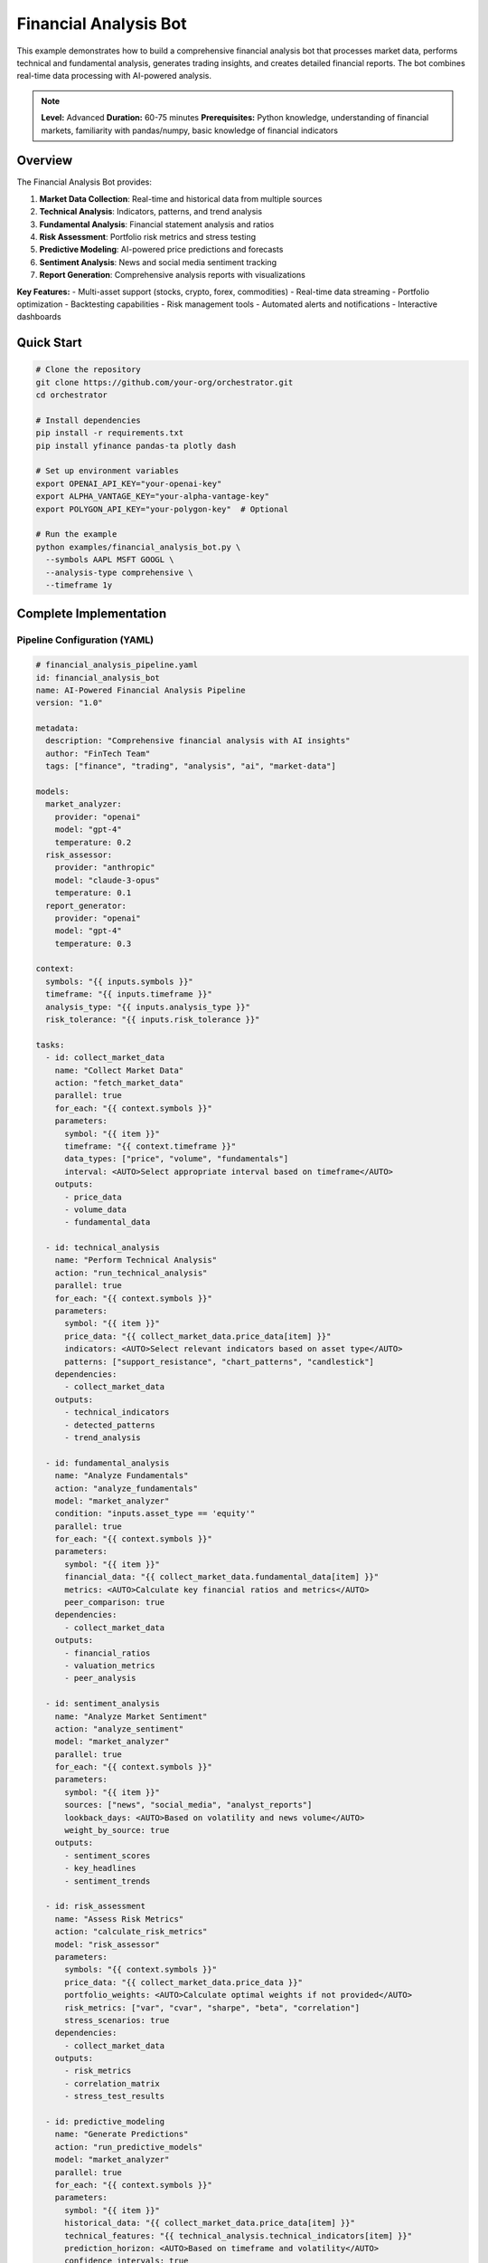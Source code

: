 Financial Analysis Bot
======================

This example demonstrates how to build a comprehensive financial analysis bot that processes market data, performs technical and fundamental analysis, generates trading insights, and creates detailed financial reports. The bot combines real-time data processing with AI-powered analysis.

.. note::
   **Level:** Advanced  
   **Duration:** 60-75 minutes  
   **Prerequisites:** Python knowledge, understanding of financial markets, familiarity with pandas/numpy, basic knowledge of financial indicators

Overview
--------

The Financial Analysis Bot provides:

1. **Market Data Collection**: Real-time and historical data from multiple sources
2. **Technical Analysis**: Indicators, patterns, and trend analysis
3. **Fundamental Analysis**: Financial statement analysis and ratios
4. **Risk Assessment**: Portfolio risk metrics and stress testing
5. **Predictive Modeling**: AI-powered price predictions and forecasts
6. **Sentiment Analysis**: News and social media sentiment tracking
7. **Report Generation**: Comprehensive analysis reports with visualizations

**Key Features:**
- Multi-asset support (stocks, crypto, forex, commodities)
- Real-time data streaming
- Portfolio optimization
- Backtesting capabilities
- Risk management tools
- Automated alerts and notifications
- Interactive dashboards

Quick Start
-----------

.. code-block:: bash

   # Clone the repository
   git clone https://github.com/your-org/orchestrator.git
   cd orchestrator
   
   # Install dependencies
   pip install -r requirements.txt
   pip install yfinance pandas-ta plotly dash
   
   # Set up environment variables
   export OPENAI_API_KEY="your-openai-key"
   export ALPHA_VANTAGE_KEY="your-alpha-vantage-key"
   export POLYGON_API_KEY="your-polygon-key"  # Optional
   
   # Run the example
   python examples/financial_analysis_bot.py \
     --symbols AAPL MSFT GOOGL \
     --analysis-type comprehensive \
     --timeframe 1y

Complete Implementation
-----------------------

Pipeline Configuration (YAML)
^^^^^^^^^^^^^^^^^^^^^^^^^^^^^

.. code-block:: yaml

   # financial_analysis_pipeline.yaml
   id: financial_analysis_bot
   name: AI-Powered Financial Analysis Pipeline
   version: "1.0"
   
   metadata:
     description: "Comprehensive financial analysis with AI insights"
     author: "FinTech Team"
     tags: ["finance", "trading", "analysis", "ai", "market-data"]
   
   models:
     market_analyzer:
       provider: "openai"
       model: "gpt-4"
       temperature: 0.2
     risk_assessor:
       provider: "anthropic"
       model: "claude-3-opus"
       temperature: 0.1
     report_generator:
       provider: "openai"
       model: "gpt-4"
       temperature: 0.3
   
   context:
     symbols: "{{ inputs.symbols }}"
     timeframe: "{{ inputs.timeframe }}"
     analysis_type: "{{ inputs.analysis_type }}"
     risk_tolerance: "{{ inputs.risk_tolerance }}"
   
   tasks:
     - id: collect_market_data
       name: "Collect Market Data"
       action: "fetch_market_data"
       parallel: true
       for_each: "{{ context.symbols }}"
       parameters:
         symbol: "{{ item }}"
         timeframe: "{{ context.timeframe }}"
         data_types: ["price", "volume", "fundamentals"]
         interval: <AUTO>Select appropriate interval based on timeframe</AUTO>
       outputs:
         - price_data
         - volume_data
         - fundamental_data
     
     - id: technical_analysis
       name: "Perform Technical Analysis"
       action: "run_technical_analysis"
       parallel: true
       for_each: "{{ context.symbols }}"
       parameters:
         symbol: "{{ item }}"
         price_data: "{{ collect_market_data.price_data[item] }}"
         indicators: <AUTO>Select relevant indicators based on asset type</AUTO>
         patterns: ["support_resistance", "chart_patterns", "candlestick"]
       dependencies:
         - collect_market_data
       outputs:
         - technical_indicators
         - detected_patterns
         - trend_analysis
     
     - id: fundamental_analysis
       name: "Analyze Fundamentals"
       action: "analyze_fundamentals"
       model: "market_analyzer"
       condition: "inputs.asset_type == 'equity'"
       parallel: true
       for_each: "{{ context.symbols }}"
       parameters:
         symbol: "{{ item }}"
         financial_data: "{{ collect_market_data.fundamental_data[item] }}"
         metrics: <AUTO>Calculate key financial ratios and metrics</AUTO>
         peer_comparison: true
       dependencies:
         - collect_market_data
       outputs:
         - financial_ratios
         - valuation_metrics
         - peer_analysis
     
     - id: sentiment_analysis
       name: "Analyze Market Sentiment"
       action: "analyze_sentiment"
       model: "market_analyzer"
       parallel: true
       for_each: "{{ context.symbols }}"
       parameters:
         symbol: "{{ item }}"
         sources: ["news", "social_media", "analyst_reports"]
         lookback_days: <AUTO>Based on volatility and news volume</AUTO>
         weight_by_source: true
       outputs:
         - sentiment_scores
         - key_headlines
         - sentiment_trends
     
     - id: risk_assessment
       name: "Assess Risk Metrics"
       action: "calculate_risk_metrics"
       model: "risk_assessor"
       parameters:
         symbols: "{{ context.symbols }}"
         price_data: "{{ collect_market_data.price_data }}"
         portfolio_weights: <AUTO>Calculate optimal weights if not provided</AUTO>
         risk_metrics: ["var", "cvar", "sharpe", "beta", "correlation"]
         stress_scenarios: true
       dependencies:
         - collect_market_data
       outputs:
         - risk_metrics
         - correlation_matrix
         - stress_test_results
     
     - id: predictive_modeling
       name: "Generate Predictions"
       action: "run_predictive_models"
       model: "market_analyzer"
       parallel: true
       for_each: "{{ context.symbols }}"
       parameters:
         symbol: "{{ item }}"
         historical_data: "{{ collect_market_data.price_data[item] }}"
         technical_features: "{{ technical_analysis.technical_indicators[item] }}"
         prediction_horizon: <AUTO>Based on timeframe and volatility</AUTO>
         confidence_intervals: true
       dependencies:
         - technical_analysis
       outputs:
         - price_predictions
         - confidence_bands
         - model_accuracy
     
     - id: portfolio_optimization
       name: "Optimize Portfolio"
       action: "optimize_portfolio"
       condition: "len(context.symbols) > 1"
       parameters:
         symbols: "{{ context.symbols }}"
         returns_data: "{{ collect_market_data.price_data }}"
         risk_metrics: "{{ risk_assessment.risk_metrics }}"
         constraints: <AUTO>Apply appropriate constraints based on risk tolerance</AUTO>
         optimization_method: "mean_variance"
       dependencies:
         - risk_assessment
       outputs:
         - optimal_weights
         - efficient_frontier
         - portfolio_metrics
     
     - id: generate_signals
       name: "Generate Trading Signals"
       action: "create_trading_signals"
       model: "market_analyzer"
       parallel: true
       for_each: "{{ context.symbols }}"
       parameters:
         symbol: "{{ item }}"
         technical_data: "{{ technical_analysis }}"
         sentiment_data: "{{ sentiment_analysis }}"
         risk_data: "{{ risk_assessment }}"
         signal_strength: <AUTO>Combine multiple factors for signal strength</AUTO>
       dependencies:
         - technical_analysis
         - sentiment_analysis
         - risk_assessment
       outputs:
         - trading_signals
         - signal_confidence
         - entry_exit_points
     
     - id: backtest_strategies
       name: "Backtest Trading Strategies"
       action: "run_backtest"
       condition: "inputs.run_backtest == true"
       parameters:
         symbols: "{{ context.symbols }}"
         signals: "{{ generate_signals.trading_signals }}"
         historical_data: "{{ collect_market_data.price_data }}"
         commission: 0.001
         slippage: 0.001
       dependencies:
         - generate_signals
       outputs:
         - backtest_results
         - performance_metrics
         - trade_history
     
     - id: generate_report
       name: "Generate Analysis Report"
       action: "compile_financial_report"
       model: "report_generator"
       parameters:
         market_data: "{{ collect_market_data }}"
         technical_analysis: "{{ technical_analysis }}"
         fundamental_analysis: "{{ fundamental_analysis }}"
         sentiment_analysis: "{{ sentiment_analysis }}"
         risk_assessment: "{{ risk_assessment }}"
         predictions: "{{ predictive_modeling }}"
         signals: "{{ generate_signals }}"
         report_format: <AUTO>Choose format based on analysis type</AUTO>
       dependencies:
         - generate_signals
         - predictive_modeling
       outputs:
         - analysis_report
         - executive_summary
         - visualizations

Python Implementation
^^^^^^^^^^^^^^^^^^^^^

.. code-block:: python

   # financial_analysis_bot.py
   import asyncio
   import os
   from datetime import datetime, timedelta
   from typing import Dict, List, Any, Optional
   import pandas as pd
   import numpy as np
   import yfinance as yf
   import pandas_ta as ta
   import plotly.graph_objects as go
   from plotly.subplots import make_subplots
   
   from orchestrator import Orchestrator
   from orchestrator.tools.finance_tools import (
       MarketDataTool,
       TechnicalAnalysisTool,
       FundamentalAnalysisTool,
       RiskAnalysisTool,
       SentimentAnalysisTool
   )
   from orchestrator.integrations.market_data import MarketDataProvider
   
   
   class FinancialAnalysisBot:
       """
       AI-powered financial analysis bot for comprehensive market analysis.
       
       Features:
       - Multi-asset analysis
       - Technical and fundamental analysis
       - Risk assessment and portfolio optimization
       - AI-powered predictions and insights
       - Automated report generation
       """
       
       def __init__(self, config: Dict[str, Any]):
           self.config = config
           self.orchestrator = None
           self.market_data_provider = None
           self._setup_bot()
       
       def _setup_bot(self):
           """Initialize financial analysis components."""
           self.orchestrator = Orchestrator()
           
           # Register AI models
           self._register_models()
           
           # Initialize tools
           self.tools = {
               'market_data': MarketDataTool(self.config),
               'technical_analysis': TechnicalAnalysisTool(),
               'fundamental_analysis': FundamentalAnalysisTool(),
               'risk_analysis': RiskAnalysisTool(),
               'sentiment_analysis': SentimentAnalysisTool(self.config)
           }
           
           # Setup market data provider
           self.market_data_provider = MarketDataProvider(
               providers=['yfinance', 'alpha_vantage', 'polygon']
           )
       
       async def analyze_markets(
           self,
           symbols: List[str],
           timeframe: str = '1y',
           analysis_type: str = 'comprehensive',
           risk_tolerance: str = 'moderate',
           **kwargs
       ) -> Dict[str, Any]:
           """
           Perform comprehensive market analysis.
           
           Args:
               symbols: List of ticker symbols to analyze
               timeframe: Analysis timeframe (1d, 1w, 1m, 3m, 6m, 1y, 5y)
               analysis_type: Type of analysis (quick, comprehensive, deep)
               risk_tolerance: Risk tolerance level
               
           Returns:
               Complete analysis report with insights
           """
           print(f"📈 Starting financial analysis for: {', '.join(symbols)}")
           
           # Prepare context
           context = {
               'symbols': symbols,
               'timeframe': timeframe,
               'analysis_type': analysis_type,
               'risk_tolerance': risk_tolerance,
               'timestamp': datetime.now().isoformat(),
               **kwargs
           }
           
           # Execute pipeline
           try:
               results = await self.orchestrator.execute_pipeline(
                   'financial_analysis_pipeline.yaml',
                   context=context,
                   progress_callback=self._progress_callback
               )
               
               # Process results
               analysis_report = await self._process_analysis_results(results)
               
               # Generate visualizations
               visualizations = await self._create_visualizations(analysis_report)
               analysis_report['visualizations'] = visualizations
               
               # Save report
               await self._save_analysis_report(analysis_report)
               
               return analysis_report
               
           except Exception as e:
               print(f"❌ Analysis failed: {str(e)}")
               raise
       
       async def _progress_callback(self, task_id: str, progress: float, message: str):
           """Handle progress updates."""
           icons = {
               'collect_market_data': '📊',
               'technical_analysis': '📈',
               'fundamental_analysis': '💰',
               'sentiment_analysis': '💭',
               'risk_assessment': '⚠️',
               'predictive_modeling': '🔮',
               'portfolio_optimization': '⚖️',
               'generate_signals': '🚦',
               'backtest_strategies': '⏪',
               'generate_report': '📄'
           }
           icon = icons.get(task_id, '▶️')
           print(f"{icon} {task_id}: {progress:.0%} - {message}")
       
       async def _process_analysis_results(self, results: Dict[str, Any]) -> Dict[str, Any]:
           """Process and organize analysis results."""
           report = {
               'metadata': {
                   'symbols': results['context']['symbols'],
                   'timeframe': results['context']['timeframe'],
                   'analysis_date': datetime.now().isoformat(),
                   'analysis_type': results['context']['analysis_type']
               },
               'market_overview': {},
               'technical_analysis': {},
               'fundamental_analysis': {},
               'sentiment_analysis': {},
               'risk_metrics': {},
               'predictions': {},
               'trading_signals': {},
               'recommendations': []
           }
           
           # Process market data
           if 'collect_market_data' in results:
               market_data = results['collect_market_data']
               report['market_overview'] = self._summarize_market_data(market_data)
           
           # Process technical analysis
           if 'technical_analysis' in results:
               tech_data = results['technical_analysis']
               report['technical_analysis'] = self._organize_technical_analysis(tech_data)
           
           # Process fundamental analysis
           if 'fundamental_analysis' in results:
               fund_data = results['fundamental_analysis']
               report['fundamental_analysis'] = self._organize_fundamental_analysis(fund_data)
           
           # Process sentiment
           if 'sentiment_analysis' in results:
               sentiment_data = results['sentiment_analysis']
               report['sentiment_analysis'] = {
                   'overall_sentiment': self._calculate_overall_sentiment(sentiment_data),
                   'by_symbol': sentiment_data['sentiment_scores'],
                   'key_headlines': sentiment_data['key_headlines']
               }
           
           # Process risk metrics
           if 'risk_assessment' in results:
               risk_data = results['risk_assessment']
               report['risk_metrics'] = {
                   'portfolio_risk': risk_data['risk_metrics'],
                   'correlations': risk_data['correlation_matrix'],
                   'stress_tests': risk_data.get('stress_test_results', {})
               }
           
           # Process predictions
           if 'predictive_modeling' in results:
               predictions = results['predictive_modeling']
               report['predictions'] = self._format_predictions(predictions)
           
           # Process trading signals
           if 'generate_signals' in results:
               signals = results['generate_signals']
               report['trading_signals'] = self._format_trading_signals(signals)
           
           # Generate recommendations
           report['recommendations'] = await self._generate_recommendations(report)
           
           return report
       
       def _summarize_market_data(self, market_data: Dict[str, Any]) -> Dict[str, Any]:
           """Summarize market data for each symbol."""
           summary = {}
           
           for symbol in market_data.get('price_data', {}):
               price_df = market_data['price_data'][symbol]
               
               summary[symbol] = {
                   'current_price': price_df['close'].iloc[-1],
                   'price_change': self._calculate_price_change(price_df),
                   'volume_average': price_df['volume'].mean(),
                   'volatility': price_df['close'].pct_change().std() * np.sqrt(252),
                   'high_52w': price_df['close'].rolling(252).max().iloc[-1],
                   'low_52w': price_df['close'].rolling(252).min().iloc[-1]
               }
           
           return summary
       
       def _organize_technical_analysis(self, tech_data: Dict[str, Any]) -> Dict[str, Any]:
           """Organize technical analysis results."""
           organized = {}
           
           for symbol in tech_data.get('technical_indicators', {}):
               indicators = tech_data['technical_indicators'][symbol]
               patterns = tech_data['detected_patterns'][symbol]
               trend = tech_data['trend_analysis'][symbol]
               
               organized[symbol] = {
                   'indicators': {
                       'momentum': self._extract_momentum_indicators(indicators),
                       'trend': self._extract_trend_indicators(indicators),
                       'volatility': self._extract_volatility_indicators(indicators),
                       'volume': self._extract_volume_indicators(indicators)
                   },
                   'patterns': patterns,
                   'trend': trend,
                   'signal_strength': self._calculate_signal_strength(indicators, patterns)
               }
           
           return organized
       
       async def _generate_recommendations(self, report: Dict[str, Any]) -> List[Dict]:
           """Generate AI-powered recommendations."""
           recommendations = []
           
           for symbol in report['metadata']['symbols']:
               # Analyze multiple factors
               tech_score = report['technical_analysis'].get(symbol, {}).get('signal_strength', 0)
               sentiment_score = report['sentiment_analysis']['by_symbol'].get(symbol, 0)
               risk_score = self._calculate_risk_score(report['risk_metrics'], symbol)
               
               # Generate recommendation
               rec = {
                   'symbol': symbol,
                   'action': self._determine_action(tech_score, sentiment_score, risk_score),
                   'confidence': (tech_score + sentiment_score + (1 - risk_score)) / 3,
                   'rationale': await self._generate_rationale(
                       symbol, 
                       report['technical_analysis'].get(symbol, {}),
                       report['sentiment_analysis'],
                       report['risk_metrics']
                   ),
                   'risk_level': self._assess_risk_level(risk_score),
                   'time_horizon': self._suggest_time_horizon(report)
               }
               
               recommendations.append(rec)
           
           return sorted(recommendations, key=lambda x: x['confidence'], reverse=True)

Technical Analysis
^^^^^^^^^^^^^^^^^^

.. code-block:: python

   class AdvancedTechnicalAnalysis:
       """Advanced technical analysis capabilities."""
       
       def __init__(self):
           self.indicators = {}
       
       async def calculate_indicators(
           self,
           df: pd.DataFrame,
           indicator_set: str = 'comprehensive'
       ) -> pd.DataFrame:
           """Calculate technical indicators."""
           # Trend Indicators
           df['sma_20'] = ta.sma(df['close'], length=20)
           df['sma_50'] = ta.sma(df['close'], length=50)
           df['sma_200'] = ta.sma(df['close'], length=200)
           df['ema_12'] = ta.ema(df['close'], length=12)
           df['ema_26'] = ta.ema(df['close'], length=26)
           
           # MACD
           macd = ta.macd(df['close'])
           df['macd'] = macd['MACD_12_26_9']
           df['macd_signal'] = macd['MACDs_12_26_9']
           df['macd_histogram'] = macd['MACDh_12_26_9']
           
           # RSI
           df['rsi'] = ta.rsi(df['close'], length=14)
           
           # Bollinger Bands
           bbands = ta.bbands(df['close'], length=20, std=2)
           df['bb_upper'] = bbands['BBU_20_2.0']
           df['bb_middle'] = bbands['BBM_20_2.0']
           df['bb_lower'] = bbands['BBL_20_2.0']
           
           # Stochastic
           stoch = ta.stoch(df['high'], df['low'], df['close'])
           df['stoch_k'] = stoch['STOCHk_14_3_3']
           df['stoch_d'] = stoch['STOCHd_14_3_3']
           
           # ATR (Volatility)
           df['atr'] = ta.atr(df['high'], df['low'], df['close'], length=14)
           
           # Volume Indicators
           df['obv'] = ta.obv(df['close'], df['volume'])
           df['vwap'] = ta.vwap(df['high'], df['low'], df['close'], df['volume'])
           
           if indicator_set == 'comprehensive':
               # Additional indicators
               df['adx'] = ta.adx(df['high'], df['low'], df['close'])['ADX_14']
               df['cci'] = ta.cci(df['high'], df['low'], df['close'])
               df['williams_r'] = ta.willr(df['high'], df['low'], df['close'])
               
               # Ichimoku Cloud
               ichimoku = ta.ichimoku(df['high'], df['low'], df['close'])
               df['ichimoku_a'] = ichimoku['ISA_9_26']
               df['ichimoku_b'] = ichimoku['ISB_9_26']
           
           return df
       
       async def detect_patterns(
           self,
           df: pd.DataFrame
       ) -> Dict[str, Any]:
           """Detect chart patterns."""
           patterns = {
               'candlestick': await self._detect_candlestick_patterns(df),
               'chart': await self._detect_chart_patterns(df),
               'support_resistance': await self._find_support_resistance(df)
           }
           
           return patterns
       
       async def _detect_candlestick_patterns(self, df: pd.DataFrame) -> List[Dict]:
           """Detect candlestick patterns."""
           patterns = []
           
           # Bullish patterns
           df['hammer'] = ta.cdl_pattern(df, name='hammer')
           df['morning_star'] = ta.cdl_pattern(df, name='morningstar')
           df['bullish_engulfing'] = ta.cdl_pattern(df, name='engulfing', bullish=True)
           
           # Bearish patterns
           df['hanging_man'] = ta.cdl_pattern(df, name='hangingman')
           df['evening_star'] = ta.cdl_pattern(df, name='eveningstar')
           df['bearish_engulfing'] = ta.cdl_pattern(df, name='engulfing', bullish=False)
           
           # Extract detected patterns
           for idx, row in df.iterrows():
               for pattern_name in ['hammer', 'morning_star', 'bullish_engulfing',
                                   'hanging_man', 'evening_star', 'bearish_engulfing']:
                   if row.get(pattern_name, 0) != 0:
                       patterns.append({
                           'date': idx,
                           'pattern': pattern_name,
                           'type': 'bullish' if 'bullish' in pattern_name or 
                                  pattern_name in ['hammer', 'morning_star'] else 'bearish',
                           'strength': abs(row[pattern_name])
                       })
           
           return patterns
       
       async def _find_support_resistance(
           self,
           df: pd.DataFrame,
           window: int = 20
       ) -> Dict[str, List[float]]:
           """Find support and resistance levels."""
           # Find local maxima and minima
           highs = df['high'].rolling(window=window, center=True).max()
           lows = df['low'].rolling(window=window, center=True).min()
           
           # Identify turning points
           resistance_levels = []
           support_levels = []
           
           for i in range(window, len(df) - window):
               if df['high'].iloc[i] == highs.iloc[i]:
                   resistance_levels.append(df['high'].iloc[i])
               if df['low'].iloc[i] == lows.iloc[i]:
                   support_levels.append(df['low'].iloc[i])
           
           # Cluster nearby levels
           resistance_levels = self._cluster_levels(resistance_levels)
           support_levels = self._cluster_levels(support_levels)
           
           return {
               'resistance': sorted(resistance_levels, reverse=True)[:5],
               'support': sorted(support_levels)[:5]
           }

Risk Analysis
^^^^^^^^^^^^^

.. code-block:: python

   class RiskAnalyzer:
       """Comprehensive risk analysis."""
       
       async def calculate_portfolio_risk(
           self,
           returns: pd.DataFrame,
           weights: Optional[np.ndarray] = None
       ) -> Dict[str, float]:
           """Calculate portfolio risk metrics."""
           if weights is None:
               weights = np.ones(len(returns.columns)) / len(returns.columns)
           
           # Portfolio returns
           portfolio_returns = (returns * weights).sum(axis=1)
           
           # Risk metrics
           metrics = {
               'volatility': portfolio_returns.std() * np.sqrt(252),
               'var_95': self._calculate_var(portfolio_returns, 0.95),
               'cvar_95': self._calculate_cvar(portfolio_returns, 0.95),
               'sharpe_ratio': self._calculate_sharpe(portfolio_returns),
               'sortino_ratio': self._calculate_sortino(portfolio_returns),
               'max_drawdown': self._calculate_max_drawdown(portfolio_returns),
               'calmar_ratio': self._calculate_calmar(portfolio_returns)
           }
           
           return metrics
       
       def _calculate_var(self, returns: pd.Series, confidence: float) -> float:
           """Calculate Value at Risk."""
           return np.percentile(returns, (1 - confidence) * 100)
       
       def _calculate_cvar(self, returns: pd.Series, confidence: float) -> float:
           """Calculate Conditional Value at Risk."""
           var = self._calculate_var(returns, confidence)
           return returns[returns <= var].mean()
       
       def _calculate_sharpe(self, returns: pd.Series, risk_free: float = 0.02) -> float:
           """Calculate Sharpe ratio."""
           excess_returns = returns - risk_free / 252
           return np.sqrt(252) * excess_returns.mean() / returns.std()
       
       def _calculate_sortino(self, returns: pd.Series, risk_free: float = 0.02) -> float:
           """Calculate Sortino ratio."""
           excess_returns = returns - risk_free / 252
           downside_returns = returns[returns < 0]
           downside_std = downside_returns.std()
           return np.sqrt(252) * excess_returns.mean() / downside_std if downside_std > 0 else 0
       
       def _calculate_max_drawdown(self, returns: pd.Series) -> float:
           """Calculate maximum drawdown."""
           cumulative = (1 + returns).cumprod()
           running_max = cumulative.expanding().max()
           drawdown = (cumulative - running_max) / running_max
           return drawdown.min()
       
       async def run_stress_tests(
           self,
           portfolio: pd.DataFrame,
           scenarios: Optional[List[Dict]] = None
       ) -> Dict[str, Any]:
           """Run stress test scenarios."""
           if scenarios is None:
               scenarios = self._get_default_scenarios()
           
           results = {}
           
           for scenario in scenarios:
               scenario_returns = self._apply_scenario(portfolio, scenario)
               results[scenario['name']] = {
                   'portfolio_impact': scenario_returns.sum().sum(),
                   'worst_performer': scenario_returns.sum().idxmin(),
                   'best_performer': scenario_returns.sum().idxmax(),
                   'risk_metrics': await self.calculate_portfolio_risk(scenario_returns)
               }
           
           return results
       
       def _get_default_scenarios(self) -> List[Dict]:
           """Get default stress test scenarios."""
           return [
               {
                   'name': 'Market Crash',
                   'equity_shock': -0.30,
                   'bond_shock': 0.05,
                   'commodity_shock': -0.20,
                   'volatility_multiplier': 2.0
               },
               {
                   'name': 'Inflation Spike',
                   'equity_shock': -0.10,
                   'bond_shock': -0.15,
                   'commodity_shock': 0.20,
                   'volatility_multiplier': 1.5
               },
               {
                   'name': 'Recession',
                   'equity_shock': -0.20,
                   'bond_shock': 0.10,
                   'commodity_shock': -0.15,
                   'volatility_multiplier': 1.8
               }
           ]

Portfolio Optimization
^^^^^^^^^^^^^^^^^^^^^^

.. code-block:: python

   class PortfolioOptimizer:
       """Portfolio optimization strategies."""
       
       async def optimize_portfolio(
           self,
           returns: pd.DataFrame,
           method: str = 'mean_variance',
           constraints: Optional[Dict] = None
       ) -> Dict[str, Any]:
           """Optimize portfolio allocation."""
           if method == 'mean_variance':
               result = await self._mean_variance_optimization(returns, constraints)
           elif method == 'risk_parity':
               result = await self._risk_parity_optimization(returns, constraints)
           elif method == 'black_litterman':
               result = await self._black_litterman_optimization(returns, constraints)
           else:
               result = await self._equal_weight_portfolio(returns)
           
           return result
       
       async def _mean_variance_optimization(
           self,
           returns: pd.DataFrame,
           constraints: Optional[Dict] = None
       ) -> Dict[str, Any]:
           """Mean-variance optimization."""
           from scipy.optimize import minimize
           
           mean_returns = returns.mean() * 252
           cov_matrix = returns.cov() * 252
           
           def portfolio_stats(weights):
               portfolio_return = np.sum(mean_returns * weights)
               portfolio_std = np.sqrt(np.dot(weights.T, np.dot(cov_matrix, weights)))
               sharpe = portfolio_return / portfolio_std
               return -sharpe  # Negative for minimization
           
           # Constraints
           n_assets = len(returns.columns)
           constraints_list = [{'type': 'eq', 'fun': lambda x: np.sum(x) - 1}]
           
           if constraints:
               if 'min_weight' in constraints:
                   constraints_list.append({
                       'type': 'ineq',
                       'fun': lambda x: x - constraints['min_weight']
                   })
               if 'max_weight' in constraints:
                   constraints_list.append({
                       'type': 'ineq',
                       'fun': lambda x: constraints['max_weight'] - x
                   })
           
           # Bounds
           bounds = tuple((0, 1) for _ in range(n_assets))
           
           # Initial guess
           x0 = np.ones(n_assets) / n_assets
           
           # Optimize
           result = minimize(
               portfolio_stats,
               x0,
               method='SLSQP',
               bounds=bounds,
               constraints=constraints_list
           )
           
           optimal_weights = result.x
           
           # Calculate portfolio metrics
           portfolio_return = np.sum(mean_returns * optimal_weights)
           portfolio_std = np.sqrt(np.dot(optimal_weights.T, np.dot(cov_matrix, optimal_weights)))
           
           return {
               'weights': dict(zip(returns.columns, optimal_weights)),
               'expected_return': portfolio_return,
               'volatility': portfolio_std,
               'sharpe_ratio': portfolio_return / portfolio_std
           }
       
       async def calculate_efficient_frontier(
           self,
           returns: pd.DataFrame,
           n_portfolios: int = 100
       ) -> pd.DataFrame:
           """Calculate efficient frontier."""
           mean_returns = returns.mean() * 252
           cov_matrix = returns.cov() * 252
           
           # Target returns
           min_ret = mean_returns.min()
           max_ret = mean_returns.max()
           target_returns = np.linspace(min_ret, max_ret, n_portfolios)
           
           frontier_weights = []
           frontier_volatility = []
           
           for target_return in target_returns:
               weights = await self._optimize_for_target_return(
                   mean_returns,
                   cov_matrix,
                   target_return
               )
               
               if weights is not None:
                   volatility = np.sqrt(np.dot(weights.T, np.dot(cov_matrix, weights)))
                   frontier_weights.append(weights)
                   frontier_volatility.append(volatility)
           
           return pd.DataFrame({
               'return': target_returns[:len(frontier_volatility)],
               'volatility': frontier_volatility,
               'weights': frontier_weights
           })

Visualization
^^^^^^^^^^^^^

.. code-block:: python

   class FinancialVisualizer:
       """Create financial visualizations."""
       
       async def create_price_chart(
           self,
           df: pd.DataFrame,
           symbol: str,
           indicators: Dict[str, Any]
       ) -> go.Figure:
           """Create interactive price chart with indicators."""
           fig = make_subplots(
               rows=3, cols=1,
               shared_xaxes=True,
               vertical_spacing=0.03,
               row_heights=[0.6, 0.2, 0.2],
               subplot_titles=(f'{symbol} Price', 'Volume', 'RSI')
           )
           
           # Candlestick chart
           fig.add_trace(
               go.Candlestick(
                   x=df.index,
                   open=df['open'],
                   high=df['high'],
                   low=df['low'],
                   close=df['close'],
                   name='Price'
               ),
               row=1, col=1
           )
           
           # Moving averages
           if 'sma_20' in df:
               fig.add_trace(
                   go.Scatter(
                       x=df.index,
                       y=df['sma_20'],
                       name='SMA 20',
                       line=dict(color='blue', width=1)
                   ),
                   row=1, col=1
               )
           
           if 'sma_50' in df:
               fig.add_trace(
                   go.Scatter(
                       x=df.index,
                       y=df['sma_50'],
                       name='SMA 50',
                       line=dict(color='orange', width=1)
                   ),
                   row=1, col=1
               )
           
           # Bollinger Bands
           if 'bb_upper' in df:
               fig.add_trace(
                   go.Scatter(
                       x=df.index,
                       y=df['bb_upper'],
                       name='BB Upper',
                       line=dict(color='gray', width=1, dash='dash')
                   ),
                   row=1, col=1
               )
               fig.add_trace(
                   go.Scatter(
                       x=df.index,
                       y=df['bb_lower'],
                       name='BB Lower',
                       line=dict(color='gray', width=1, dash='dash'),
                       fill='tonexty'
                   ),
                   row=1, col=1
               )
           
           # Volume
           fig.add_trace(
               go.Bar(
                   x=df.index,
                   y=df['volume'],
                   name='Volume',
                   marker_color='rgba(0,0,255,0.3)'
               ),
               row=2, col=1
           )
           
           # RSI
           if 'rsi' in df:
               fig.add_trace(
                   go.Scatter(
                       x=df.index,
                       y=df['rsi'],
                       name='RSI',
                       line=dict(color='purple')
                   ),
                   row=3, col=1
               )
               
               # RSI levels
               fig.add_hline(y=70, line_dash="dash", line_color="red", row=3, col=1)
               fig.add_hline(y=30, line_dash="dash", line_color="green", row=3, col=1)
           
           # Update layout
           fig.update_layout(
               title=f'{symbol} Technical Analysis',
               yaxis_title='Price',
               template='plotly_dark',
               showlegend=True,
               height=800
           )
           
           fig.update_xaxes(rangeslider_visible=False)
           
           return fig
       
       async def create_portfolio_analysis_chart(
           self,
           portfolio_metrics: Dict[str, Any]
       ) -> go.Figure:
           """Create portfolio analysis visualization."""
           fig = make_subplots(
               rows=2, cols=2,
               subplot_titles=('Asset Allocation', 'Risk Metrics', 
                             'Correlation Matrix', 'Efficient Frontier')
           )
           
           # Asset allocation pie chart
           weights = portfolio_metrics.get('weights', {})
           fig.add_trace(
               go.Pie(
                   labels=list(weights.keys()),
                   values=list(weights.values()),
                   hole=0.3
               ),
               row=1, col=1
           )
           
           # Risk metrics bar chart
           risk_metrics = portfolio_metrics.get('risk_metrics', {})
           fig.add_trace(
               go.Bar(
                   x=list(risk_metrics.keys()),
                   y=list(risk_metrics.values()),
                   text=[f'{v:.2%}' for v in risk_metrics.values()],
                   textposition='auto'
               ),
               row=1, col=2
           )
           
           # Add more visualizations...
           
           return fig

Running the Bot
^^^^^^^^^^^^^^^

.. code-block:: python

   # main.py
   import asyncio
   import argparse
   from financial_analysis_bot import FinancialAnalysisBot
   
   async def main():
       parser = argparse.ArgumentParser(description='Financial Analysis Bot')
       parser.add_argument('--symbols', nargs='+', required=True,
                          help='Stock symbols to analyze')
       parser.add_argument('--timeframe', default='1y',
                          choices=['1d', '5d', '1m', '3m', '6m', '1y', '5y'])
       parser.add_argument('--analysis-type', default='comprehensive',
                          choices=['quick', 'comprehensive', 'deep'])
       parser.add_argument('--risk-tolerance', default='moderate',
                          choices=['conservative', 'moderate', 'aggressive'])
       parser.add_argument('--backtest', action='store_true',
                          help='Run backtesting')
       parser.add_argument('--export-format', default='pdf',
                          choices=['pdf', 'html', 'json'])
       
       args = parser.parse_args()
       
       # Configuration
       config = {
           'openai_api_key': os.getenv('OPENAI_API_KEY'),
           'alpha_vantage_key': os.getenv('ALPHA_VANTAGE_KEY'),
           'polygon_api_key': os.getenv('POLYGON_API_KEY'),
           'finnhub_api_key': os.getenv('FINNHUB_API_KEY')
       }
       
       # Create bot
       bot = FinancialAnalysisBot(config)
       
       # Run analysis
       results = await bot.analyze_markets(
           symbols=args.symbols,
           timeframe=args.timeframe,
           analysis_type=args.analysis_type,
           risk_tolerance=args.risk_tolerance,
           run_backtest=args.backtest
       )
       
       # Display results
       print("\n📊 Financial Analysis Complete!")
       print(f"Symbols Analyzed: {', '.join(results['metadata']['symbols'])}")
       print(f"Timeframe: {results['metadata']['timeframe']}")
       
       print("\n📈 Market Overview:")
       for symbol, data in results['market_overview'].items():
           print(f"\n{symbol}:")
           print(f"  Current Price: ${data['current_price']:.2f}")
           print(f"  Change: {data['price_change']:.2%}")
           print(f"  Volatility: {data['volatility']:.2%}")
       
       print("\n🎯 Top Recommendations:")
       for i, rec in enumerate(results['recommendations'][:3], 1):
           print(f"\n{i}. {rec['symbol']} - {rec['action'].upper()}")
           print(f"   Confidence: {rec['confidence']:.1%}")
           print(f"   Rationale: {rec['rationale']}")
       
       if results.get('risk_metrics'):
           print("\n⚠️ Portfolio Risk Metrics:")
           metrics = results['risk_metrics']['portfolio_risk']
           print(f"  Volatility: {metrics['volatility']:.2%}")
           print(f"  Sharpe Ratio: {metrics['sharpe_ratio']:.2f}")
           print(f"  Max Drawdown: {metrics['max_drawdown']:.2%}")
       
       # Save report
       report_path = f"financial_analysis_{datetime.now().strftime('%Y%m%d_%H%M%S')}.{args.export_format}"
       print(f"\n💾 Full report saved to: {report_path}")
   
   if __name__ == "__main__":
       asyncio.run(main())

Best Practices
--------------

1. **Data Quality**: Ensure reliable data sources and validate data
2. **Risk Management**: Always consider risk alongside returns
3. **Diversification**: Don't put all eggs in one basket
4. **Backtesting**: Test strategies on historical data
5. **Regular Updates**: Markets change - update analysis regularly
6. **Multiple Timeframes**: Analyze short and long-term trends
7. **Fundamental + Technical**: Combine both analysis types

Summary
-------

The Financial Analysis Bot demonstrates:

- Comprehensive market analysis with multiple data sources
- Advanced technical and fundamental analysis
- AI-powered predictions and recommendations
- Risk assessment and portfolio optimization
- Automated signal generation and backtesting
- Professional report generation with visualizations

This bot provides a foundation for building sophisticated financial analysis systems for trading, investment, and risk management.